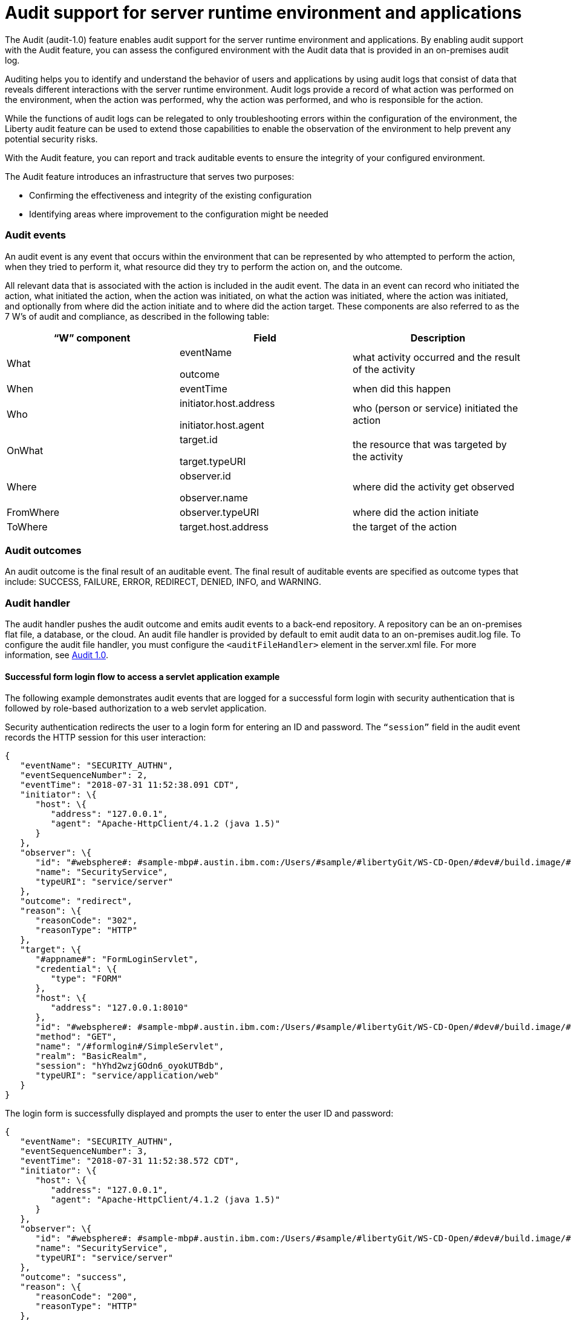 // Copyright (c) 2018 IBM Corporation and others.
// Licensed under Creative Commons Attribution-NoDerivatives
// 4.0 International (CC BY-ND 4.0)
//   https://creativecommons.org/licenses/by-nd/4.0/
//
// Contributors:
//     IBM Corporation
//
:page-layout: general-reference
:page-type: general
:seo-title: Audit support for server runtime environment and applications - OpenLiberty.io
:seo-description:
= Audit support for server runtime environment and applications

The Audit (audit-1.0) feature enables audit support for the server runtime environment and applications. By enabling audit support with the Audit feature, you can assess the configured environment with the Audit data that is provided in an on-premises audit log.

Auditing helps you to identify and understand the behavior of users and applications by using audit logs that consist of data that reveals different interactions with the server runtime environment. Audit logs provide a record of what action was performed on the environment, when the action was performed, why the action was performed, and who is responsible for the action.

While the functions of audit logs can be relegated to only troubleshooting errors within the configuration of the environment, the Liberty audit feature can be used to extend those capabilities to enable the observation of the environment to help prevent any potential security risks.

With the Audit feature, you can report and track auditable events to ensure the integrity of your configured environment.

The Audit feature introduces an infrastructure that serves two purposes:

* Confirming the effectiveness and integrity of the existing configuration
* Identifying areas where improvement to the configuration might be needed


=== Audit events

An audit event is any event that occurs within the environment that can be represented by who attempted to perform the action, when they tried to perform it, what resource did they try to perform the action on, and the outcome.

All relevant data that is associated with the action is included in the audit event. The data in an event can record who initiated the action, what initiated the action, when the action was initiated, on what the action was initiated, where the action was initiated, and optionally from where did the action initiate and to where did the action target. These components are also referred to as the 7 W’s of audit and compliance, as described in the following table:

[cols=",,",options="header",]
|===
|“W” component |Field |Description
|What a|
eventName

outcome

|what activity occurred and the result of the activity
|When |eventTime |when did this happen
|Who a|
initiator.host.address

initiator.host.agent

|who (person or service) initiated the action
|OnWhat a|
target.id

target.typeURI

|the resource that was targeted by the activity
|Where a|
observer.id

observer.name

|where did the activity get observed
|FromWhere |observer.typeURI |where did the action initiate
|ToWhere |target.host.address |the target of the action
|===

=== Audit outcomes


An audit outcome is the final result of an auditable event. The final result of auditable events are specified as outcome types that include: SUCCESS, FAILURE, ERROR, REDIRECT, DENIED, INFO, and WARNING.


===  Audit handler

The audit handler pushes the audit outcome and emits audit events to a back-end repository. A repository can be an on-premises flat file, a database, or the cloud. An audit file handler is provided by default to emit audit data to an on-premises audit.log file. To configure the audit file handler, you must configure the `<auditFileHandler>` element in the server.xml file. For more information, see https://draft-openlibertyio.mybluemix.net/docs/ref/feature/#audit-1.0.html[Audit 1.0].


==== Successful form login flow to access a servlet application example

The following example demonstrates audit events that are logged for a successful form login with security authentication that is followed by role-based authorization to a web servlet application.

Security authentication redirects the user to a login form for entering an ID and password. The `“session”` field in the audit event records the HTTP session for this user interaction:

[source,json]
----
{
   "eventName": "SECURITY_AUTHN",
   "eventSequenceNumber": 2,
   "eventTime": "2018-07-31 11:52:38.091 CDT",
   "initiator": \{
      "host": \{
         "address": "127.0.0.1",
         "agent": "Apache-HttpClient/4.1.2 (java 1.5)"
      }
   },
   "observer": \{
      "id": "#websphere#: #sample-mbp#.austin.ibm.com:/Users/#sample/#libertyGit/WS-CD-Open/#dev#/build.image/#wlp#/#usr#/:com.ibm.ws.webcontainer.security.fat.formlogin.audit",
      "name": "SecurityService",
      "typeURI": "service/server"
   },
   "outcome": "redirect",
   "reason": \{
      "reasonCode": "302",
      "reasonType": "HTTP"
   },
   "target": \{
      "#appname#": "FormLoginServlet",
      "credential": \{
         "type": "FORM"
      },
      "host": \{
         "address": "127.0.0.1:8010"
      },
      "id": "#websphere#: #sample-mbp#.austin.ibm.com:/Users/#sample/#libertyGit/WS-CD-Open/#dev#/build.image/#wlp#/#usr#/:com.ibm.ws.webcontainer.security.fat.formlogin.audit",
      "method": "GET",
      "name": "/#formlogin#/SimpleServlet",
      "realm": "BasicRealm",
      "session": "hYhd2wzjGOdn6_oyokUTBdb",
      "typeURI": "service/application/web"
   }
}
----

The login form is successfully displayed and prompts the user to enter the user ID and password:

[source,json]
----
{
   "eventName": "SECURITY_AUTHN",
   "eventSequenceNumber": 3,
   "eventTime": "2018-07-31 11:52:38.572 CDT",
   "initiator": \{
      "host": \{
         "address": "127.0.0.1",
         "agent": "Apache-HttpClient/4.1.2 (java 1.5)"
      }
   },
   "observer": \{
      "id": "#websphere#: #sample-mbp#.austin.ibm.com:/Users/#sample/#libertyGit/WS-CD-Open/#dev#/build.image/#wlp#/#usr#/:com.ibm.ws.webcontainer.security.fat.formlogin.audit",
      "name": "SecurityService",
      "typeURI": "service/server"
   },
   "outcome": "success",
   "reason": \{
      "reasonCode": "200",
      "reasonType": "HTTP"
   },
   "target": \{
      "#appname#": "/login.jsp",
      "credential": \{
         "token": "BasicRealm",
         "type": "BASIC"
      },
      "host": \{
         "address": "127.0.0.1:8010"
      },
      "id": "#websphere#: #sample-mbp#.austin.ibm.com:/Users/#sample/#libertyGit/WS-CD-Open/#dev#/build.image/#wlp#/#usr#/:com.ibm.ws.webcontainer.security.fat.formlogin.audit",
      "method": "GET",
      "name": "/#formlogin#/login.jsp",
      "realm": "BasicRealm",
      "session": "hYhd2wzjGOdn6_oyokUTBdb",
      "typeURI": "service/application/web"
   }
}

{
   "eventName": "SECURITY_AUTHZ",
   "eventSequenceNumber": 4,
   "eventTime": "2018-07-31 11:52:38.622 CDT",
   "initiator": \{
      "host": \{
         "address": "127.0.0.1",
         "agent": "Apache-HttpClient/4.1.2 (java 1.5)"
      }
   },
   "observer": \{
      "id": "#websphere#: #sample-mbp#.austin.ibm.com:/Users/#sample/#libertyGit/WS-CD-Open/#dev#/build.image/#wlp#/#usr#/:com.ibm.ws.webcontainer.security.fat.formlogin.audit",
      "name": "SecurityService",
      "typeURI": "service/server"
   },
   "outcome": "success",
   "reason": \{
      "reasonCode": "200",
      "reasonType": "HTTP"
   },
   "target": \{
      "#appname#": "/login.jsp",
      "credential": \{
         "type": "BASIC"
      },
      "host": \{
         "address": "127.0.0.1:8010"
      },
      "id": "#websphere#: #sample-mbp#.austin.ibm.com:/Users/#sample/#libertyGit/WS-CD-Open/#dev#/build.image/#wlp#/#usr#/:com.ibm.ws.webcontainer.security.fat.formlogin.audit",
      "method": "GET",
      "name": "/#formlogin#/login.jsp",
      "realm": "BasicRealm",
      "session": "hYhd2wzjGOdn6_oyokUTBdb",
      "typeURI": "service/application/web"
   }
}
----

The user1 user ID is successfully authenticated against the Basic User registry:

[source,json]
----
{
   "eventName": "SECURITY_AUTHN",
   "eventSequenceNumber": 5,
   "eventTime": "2018-07-31 11:52:39.383 CDT",
   "initiator": \{
      "host": \{
         "address": "127.0.0.1",
         "agent": "Apache-HttpClient/4.1.2 (java 1.5)"
      }
   },
   "observer": \{
      "id": "#websphere#: sample-mbp.austin.ibm.com:/Users/sample/libertyGit/WS-CD-Open/#dev#/build.image/#wlp#/#usr#/:com.ibm.ws.webcontainer.security.fat.formlogin.audit",

      "name": "SecurityService",
      "typeURI": "service/server"
   },
   "outcome": "success",
   "reason": \{
      "reasonCode": "200",
      "reasonType": "HTTP"
   },
   "target": \{
      "#appname#": "FormLoginServlet",
      "credential": \{
         "token": "user1",
         "type": "LtpaToken2"
      },
      "host": \{
         "address": "127.0.0.1:8010"
      },
      "id": "#websphere#: sample-mbp.austin.ibm.com:/Users/sample/libertyGit/WS-CD-Open/#dev#/build.image/#wlp#/#usr#/:com.ibm.ws.webcontainer.security.fat.formlogin.audit",
      "method": "GET",
      "name": "/#formlogin#/SimpleServlet",
      "realm": "BasicRealm",
      "session": "hYhd2wzjGOdn6_oyokUTBdb",
      "typeURI": "service/application/web"
   }
}
----

The user1 user ID is successfully authorized to access the FormLoginServlet application because the user is in the required Employee or Manager role:

[source,json]
----
\{
   "eventName": "SECURITY_AUTHZ",
   "eventSequenceNumber": 6,
   "eventTime": "2018-07-31 11:52:39.410 CDT",
   "initiator": \{
      "host": \{
         "address": "127.0.0.1",
         "agent": "Apache-HttpClient/4.1.2 (java 1.5)"
      }
   },
   "observer": \{
      "id": "#websphere#: sample-mbp.austin.ibm.com:/Users/sample/libertyGit/WS-CD-Open/#dev#/build.image/#wlp#/#usr#/:com.ibm.ws.webcontainer.security.fat.formlogin.audit",
      "name": "SecurityService",
      "typeURI": "service/server"
   },
   "outcome": "success",
   "reason": \{
      "reasonCode": "200",
      "reasonType": "HTTP"
   },
   "target": \{
      "#appname#": "FormLoginServlet",
      "credential": \{
         "token": "user1",
         "type": "LtpaToken2"
      },
      "host": \{
         "address": "127.0.0.1:8010"
      },
      "id": "#websphere#: sample-mbp.austin.ibm.com:/Users/sample/libertyGit/WS-CD-Open/#dev#/build.image/#wlp#/#usr#/:com.ibm.ws.webcontainer.security.fat.formlogin.audit",
      "method": "GET",
      "name": "/#formlogin#/SimpleServlet",
      "realm": "BasicRealm",
      "role": \{
         "names": "[Employee, Manager]"
      },
      "session": "hYhd2wzjGOdn6_oyokUTBdb",
      "typeURI": "service/application/web"
   }
}

----


==== Failed form login authentication example

The following example demonstrates the audit events that are logged for a failed form login by a user who cannot be authenticated against the user registry.

Security authentication redirects the user to a login form for entering an ID and password. The session field in the audit event records the HTTP session for this user interaction:

[source,json]
----
\{
   "eventName": "SECURITY_AUTHN",
   "eventSequenceNumber": 2,
   "eventTime": "2018-07-31 13:46:54.423 CDT",
   "initiator": \{
      "host": \{
         "address": "127.0.0.1",
         "agent": "Apache-HttpClient/4.1.2 (java 1.5)"
      }
   },
   "observer": \{
      "id": "#websphere#: sample-mbp.austin.ibm.com:/Users/sample/libertyGit/WS-CD-Open/#dev#/build.image/#wlp#/#usr#/:com.ibm.ws.webcontainer.security.fat.formlogin.audit",
      "name": "SecurityService",
      "typeURI": "service/server"
   },
   "outcome": "redirect",
   "reason": \{
      "reasonCode": "302",
      "reasonType": "HTTP"
   },
   "target": \{
      "#appname#": "FormLoginServlet",
      "credential": \{
         "type": "FORM"
      },
      "host": \{
         "address": "127.0.0.1:8010"
      },
      "id": "#websphere#: sample-mbp.austin.ibm.com:/Users/sample/libertyGit/WS-CD-Open/#dev#/build.image/#wlp#/#usr#/:com.ibm.ws.webcontainer.security.fat.formlogin.audit",
      "method": "GET",
      "name": "/#formlogin#/SimpleServlet",
      "realm": "BasicRealm",
      "session": "0EREOocFtP9s4VvptJ4DHhi",
      "typeURI": "service/application/web"
   }
}
----

The login form is successfully displayed and prompts the user to enter the user ID and password:

[source,json]
----
{
   "eventName": "SECURITY_AUTHN",
   "eventSequenceNumber": 3,
   "eventTime": "2018-07-31 13:46:54.966 CDT",
   "initiator": \{
      "host": \{
         "address": "127.0.0.1",
         "agent": "Apache-HttpClient/4.1.2 (java 1.5)"
      }

   },
   "observer": \{
      "id": "#websphere#: sample-mbp.austin.ibm.com:/Users/sample/libertyGit/WS-CD-Open/#dev#/build.image/#wlp#/#usr#/:com.ibm.ws.webcontainer.security.fat.formlogin.audit",

      "name": "SecurityService",
      "typeURI": "service/server"
   },
   "outcome": "success",
   "reason": \{
      "reasonCode": "200",
      "reasonType": "HTTP"
   },
   "target": \{
      "#appname#": "/login.jsp",
      "credential": \{
         "token": "BasicRealm",
         "type": "BASIC"
      },
      "host": \{
         "address": "127.0.0.1:8010"
      },
      "id": "#websphere#: sample-mbp.austin.ibm.com:/Users/sample/libertyGit/WS-CD-Open/#dev#/build.image/#wlp#/#usr#/:com.ibm.ws.webcontainer.security.fat.formlogin.audit",
      "method": "GET",
      "name": "/#formlogin#/login.jsp",
      "realm": "BasicRealm",
      "session": "0EREOocFtP9s4VvptJ4DHhi",
      "typeURI": "service/application/web"
   }
}
{
   "eventName": "SECURITY_AUTHZ",
   "eventSequenceNumber": 4,
   "eventTime": "2018-07-31 13:46:55.014 CDT",
   "initiator": \{
      "host": \{
         "address": "127.0.0.1",
         "agent": "Apache-HttpClient/4.1.2 (java 1.5)"
      }
   },
   "observer": \{
      "id": "#websphere#: sample-mbp.austin.ibm.com:/Users/sample/libertyGit/WS-CD-Open/#dev#/build.image/#wlp#/#usr#/:com.ibm.ws.webcontainer.security.fat.formlogin.audit",
      "name": "SecurityService",
      "typeURI": "service/server"
   },
   "outcome": "success",
   "reason": \{
      "reasonCode": "200",
      "reasonType": "HTTP"
   },
   "target": \{
      "#appname#": "/login.jsp",
      "credential": \{
         "type": "BASIC"
      },
      "host": \{
         "address": "127.0.0.1:8010"
      },
      "id": "#websphere#: sample-mbp.austin.ibm.com:/Users/sample/libertyGit/WS-CD-Open/#dev#/build.image/#wlp#/#usr#/:com.ibm.ws.webcontainer.security.fat.formlogin.audit",
      "method": "GET",
      "name": "/#formlogin#/login.jsp",
      "realm": "BasicRealm",
      "session": "0EREOocFtP9s4VvptJ4DHhi",
      "typeURI": "service/application/web"
   }
}
----

The baduser user ID fails authentication against the user registry and the user login is denied:

[source,json]
----
{
   "eventName": "SECURITY_AUTHN",
   "eventSequenceNumber": 5,
   "eventTime": "2018-07-31 13:46:55.205 CDT",
   "initiator": \{
      "host": \{
         "address": "127.0.0.1",
         "agent": "Apache-HttpClient/4.1.2 (java 1.5)"
      }
   },
   "observer": \{
      "id": "#websphere#: sample-mbp.austin.ibm.com:/Users/sample/libertyGit/WS-CD-Open/#dev#/build.image/#wlp#/#usr#/:com.ibm.ws.webcontainer.security.fat.formlogin.audit",
      "name": "SecurityService",
      "typeURI": "service/server"
   },
   "outcome": "denied",
   "reason": \{
      "reasonCode": "403",
      "reasonType": "HTTP"
   },
   "target": \{
      "#appname#": "null",
      "credential": \{
         "token": "#baduser#",
         "type": "FORM"
      },
      "host": \{
         "address": "127.0.0.1:8010"
      },
      "id": "#websphere#: sample-mbp.austin.ibm.com:/Users/sample/libertyGit/WS-CD-Open/#dev#/build.image/#wlp#/#usr#/:com.ibm.ws.webcontainer.security.fat.formlogin.audit",
      "method": "POST",
      "name": "/#formlogin#/j_security_check",
      "realm": "BasicRealm",
      "session": "0EREOocFtP9s4VvptJ4DHhi",
      "typeURI": "service/application/web"
   }
}
----
